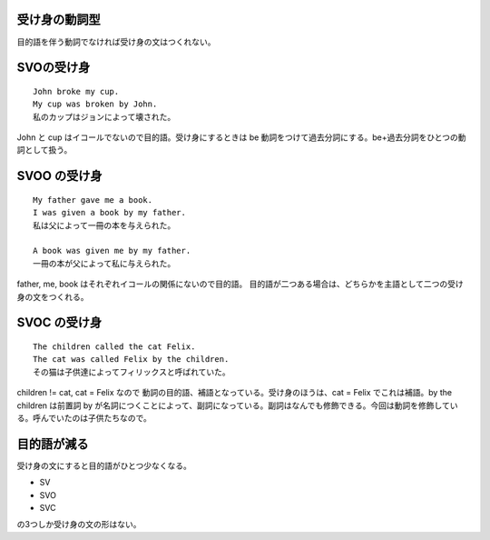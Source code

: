 受け身の動詞型
==============

目的語を伴う動詞でなければ受け身の文はつくれない。

SVOの受け身
===========

::

    John broke my cup.
    My cup was broken by John.
    私のカップはジョンによって壊された。

John と cup はイコールでないので目的語。受け身にするときは be
動詞をつけて過去分詞にする。be+過去分詞をひとつの動詞として扱う。

SVOO の受け身
=============

::

    My father gave me a book.
    I was given a book by my father.
    私は父によって一冊の本を与えられた。

    A book was given me by my father.
    一冊の本が父によって私に与えられた。

father, me, book はそれぞれイコールの関係にないので目的語。
目的語が二つある場合は、どちらかを主語として二つの受け身の文をつくれる。

SVOC の受け身
=============

::

    The children called the cat Felix.
    The cat was called Felix by the children.
    その猫は子供達によってフィリックスと呼ばれていた。

children != cat, cat = Felix なので
動詞の目的語、補語となっている。受け身のほうは、cat = Felix
でこれは補語。by the children は前置詞 by
が名詞につくことによって、副詞になっている。副詞はなんでも修飾できる。今回は動詞を修飾している。呼んでいたのは子供たちなので。

目的語が減る
============

受け身の文にすると目的語がひとつ少なくなる。

-  SV
-  SVO
-  SVC

の3つしか受け身の文の形はない。
